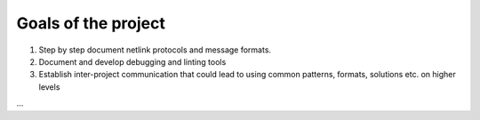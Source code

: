
Goals of the project
====================

1. Step by step document netlink protocols and message formats.
2. Document and develop debugging and linting tools
3. Establish inter-project communication that could lead to using common patterns, formats, solutions etc. on higher levels

...
